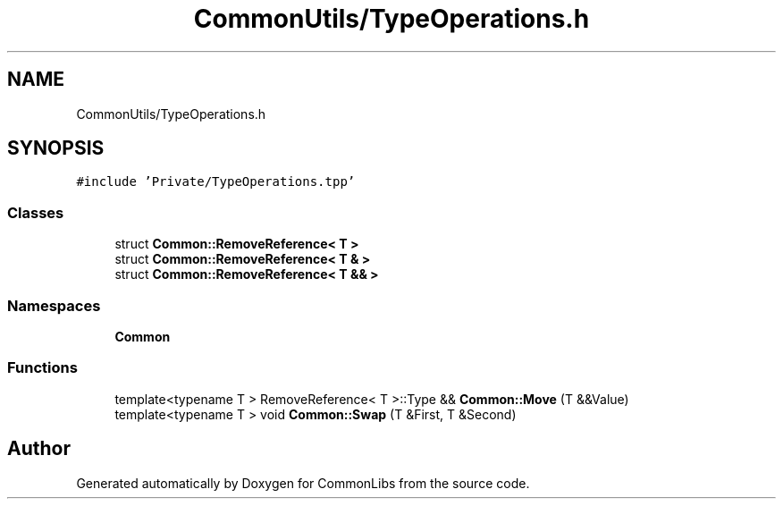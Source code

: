 .TH "CommonUtils/TypeOperations.h" 3 "Sat May 29 2021" "Version 1.1" "CommonLibs" \" -*- nroff -*-
.ad l
.nh
.SH NAME
CommonUtils/TypeOperations.h
.SH SYNOPSIS
.br
.PP
\fC#include 'Private/TypeOperations\&.tpp'\fP
.br

.SS "Classes"

.in +1c
.ti -1c
.RI "struct \fBCommon::RemoveReference< T >\fP"
.br
.ti -1c
.RI "struct \fBCommon::RemoveReference< T & >\fP"
.br
.ti -1c
.RI "struct \fBCommon::RemoveReference< T && >\fP"
.br
.in -1c
.SS "Namespaces"

.in +1c
.ti -1c
.RI " \fBCommon\fP"
.br
.in -1c
.SS "Functions"

.in +1c
.ti -1c
.RI "template<typename T > RemoveReference< T >::Type && \fBCommon::Move\fP (T &&Value)"
.br
.ti -1c
.RI "template<typename T > void \fBCommon::Swap\fP (T &First, T &Second)"
.br
.in -1c
.SH "Author"
.PP 
Generated automatically by Doxygen for CommonLibs from the source code\&.
